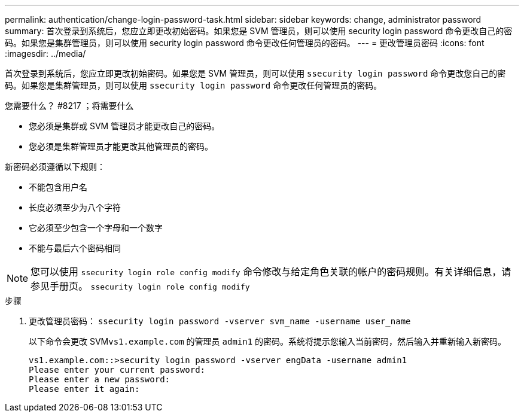 ---
permalink: authentication/change-login-password-task.html 
sidebar: sidebar 
keywords: change, administrator password 
summary: 首次登录到系统后，您应立即更改初始密码。如果您是 SVM 管理员，则可以使用 security login password 命令更改自己的密码。如果您是集群管理员，则可以使用 security login password 命令更改任何管理员的密码。 
---
= 更改管理员密码
:icons: font
:imagesdir: ../media/


[role="lead"]
首次登录到系统后，您应立即更改初始密码。如果您是 SVM 管理员，则可以使用 `ssecurity login password` 命令更改您自己的密码。如果您是集群管理员，则可以使用 `ssecurity login password` 命令更改任何管理员的密码。

.您需要什么？ #8217 ；将需要什么
* 您必须是集群或 SVM 管理员才能更改自己的密码。
* 您必须是集群管理员才能更改其他管理员的密码。


新密码必须遵循以下规则：

* 不能包含用户名
* 长度必须至少为八个字符
* 它必须至少包含一个字母和一个数字
* 不能与最后六个密码相同


[NOTE]
====
您可以使用 `ssecurity login role config modify` 命令修改与给定角色关联的帐户的密码规则。有关详细信息，请参见手册页。 `ssecurity login role config modify`

====
.步骤
. 更改管理员密码： `ssecurity login password -vserver svm_name -username user_name`
+
以下命令会更改 SVM``vs1.example.com`` 的管理员 `admin1` 的密码。系统将提示您输入当前密码，然后输入并重新输入新密码。

+
[listing]
----
vs1.example.com::>security login password -vserver engData -username admin1
Please enter your current password:
Please enter a new password:
Please enter it again:
----


